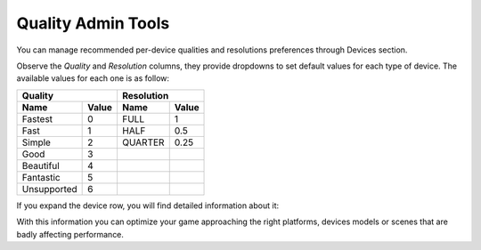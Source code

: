 ###################
Quality Admin Tools
###################

You can manage recommended per-device qualities and resolutions preferences 
through Devices section.

.. image:: images/at_devices_dashboard.png

Observe the *Quality* and *Resolution* columns, they provide dropdowns to set default 
values for each type of device. The available values for each one is as follow:

===========  =====  =======  =====
      Quality         Resolution
------------------  --------------
 Name        Value  Name     Value
===========  =====  =======  =====
Fastest      0      FULL     1
Fast         1      HALF     0.5
Simple       2      QUARTER  0.25
Good         3
Beautiful    4    
Fantastic    5
Unsupported  6
===========  =====  =======  =====

If you expand the device row, you will find detailed information about it:

.. image:: images/at_devices_details_qualities.png

With this information you can optimize your game approaching the right platforms, 
devices models or scenes that are badly affecting performance.